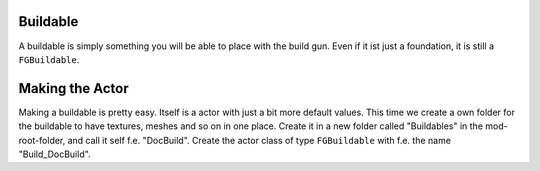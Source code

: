 Buildable
=========
A buildable is simply something you will be able to place with the build gun. Even if it ist just a foundation, it is still a ``FGBuildable``.

Making the Actor
================
Making a buildable is pretty easy. Itself is a actor with just a bit more default values.
This time we create a own folder for the buildable to have textures, meshes and so on in one place.
Create it in a new folder called "Buildables" in the mod-root-folder, and call it self f.e. "DocBuild". Create the actor class of type ``FGBuildable`` with f.e. the name "Build_DocBuild".

